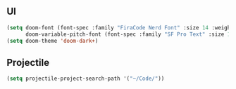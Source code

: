 ** UI
#+begin_src emacs-lisp
(setq doom-font (font-spec :family "FiraCode Nerd Font" :size 14 :weight 'regular)
      doom-variable-pitch-font (font-spec :family "SF Pro Text" :size 14))
(setq doom-theme 'doom-dark+)
#+end_src
** Projectile
#+begin_src emacs-lisp
(setq projectile-project-search-path '("~/Code/"))
#+end_src
